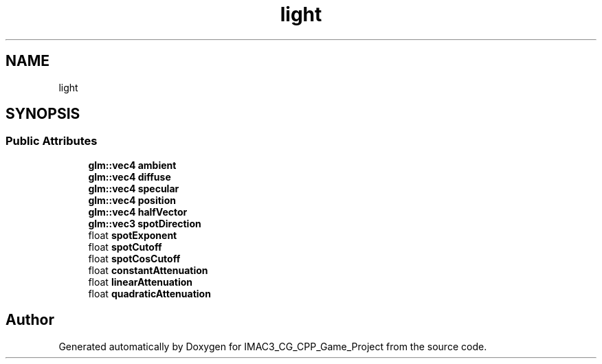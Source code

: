 .TH "light" 3 "Fri Dec 14 2018" "IMAC3_CG_CPP_Game_Project" \" -*- nroff -*-
.ad l
.nh
.SH NAME
light
.SH SYNOPSIS
.br
.PP
.SS "Public Attributes"

.in +1c
.ti -1c
.RI "\fBglm::vec4\fP \fBambient\fP"
.br
.ti -1c
.RI "\fBglm::vec4\fP \fBdiffuse\fP"
.br
.ti -1c
.RI "\fBglm::vec4\fP \fBspecular\fP"
.br
.ti -1c
.RI "\fBglm::vec4\fP \fBposition\fP"
.br
.ti -1c
.RI "\fBglm::vec4\fP \fBhalfVector\fP"
.br
.ti -1c
.RI "\fBglm::vec3\fP \fBspotDirection\fP"
.br
.ti -1c
.RI "float \fBspotExponent\fP"
.br
.ti -1c
.RI "float \fBspotCutoff\fP"
.br
.ti -1c
.RI "float \fBspotCosCutoff\fP"
.br
.ti -1c
.RI "float \fBconstantAttenuation\fP"
.br
.ti -1c
.RI "float \fBlinearAttenuation\fP"
.br
.ti -1c
.RI "float \fBquadraticAttenuation\fP"
.br
.in -1c

.SH "Author"
.PP 
Generated automatically by Doxygen for IMAC3_CG_CPP_Game_Project from the source code\&.
